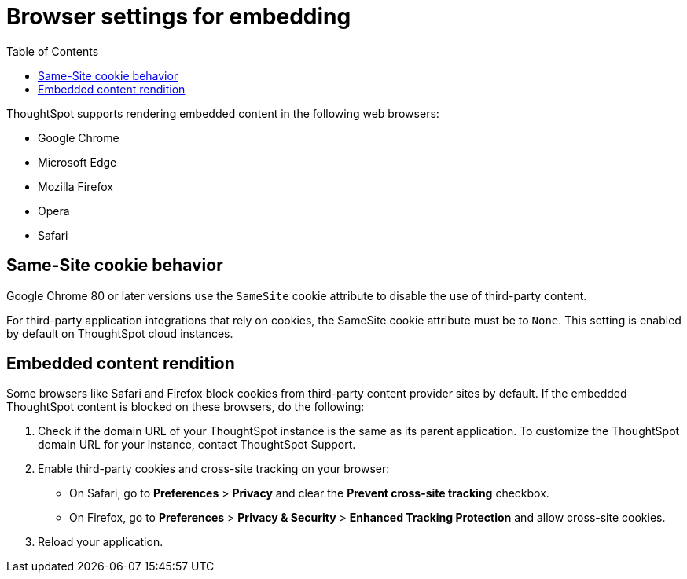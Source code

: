 = Browser settings for embedding
:toc: true

:page-title: Browser settings
:page-pageid: browser-settings
:page-description: Browser settings for embedding

ThoughtSpot supports rendering embedded content in the following web browsers: 

* Google Chrome
* Microsoft Edge
* Mozilla Firefox
* Opera
* Safari

== Same-Site cookie behavior

Google Chrome 80 or later versions use the `SameSite` cookie attribute to disable the use of third-party content.  

For third-party application integrations that rely on cookies, the SameSite cookie attribute must be to `None`. This setting is enabled by default on ThoughtSpot cloud instances.

== Embedded content rendition 

Some browsers like Safari and Firefox block cookies from third-party content provider sites by default. If the embedded ThoughtSpot content is blocked on these browsers, do the following: 

. Check if the domain URL of your ThoughtSpot instance is the same as its parent application. To customize the ThoughtSpot domain URL for your instance, contact ThoughtSpot Support.  
. Enable third-party cookies and cross-site tracking on your browser:

 * On Safari, go to *Preferences* > *Privacy* and clear the *Prevent cross-site tracking* checkbox. 
 * On Firefox, go to *Preferences* > *Privacy & Security* > *Enhanced Tracking Protection* and allow cross-site cookies.
+ 
. Reload your application.
  